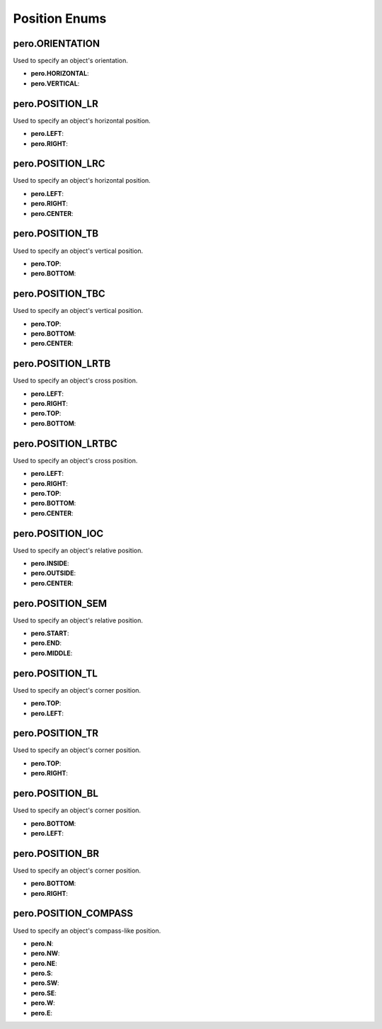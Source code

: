 Position Enums
==============

pero.ORIENTATION
----------------
Used to specify an object's orientation.

- **pero.HORIZONTAL**:
- **pero.VERTICAL**:


pero.POSITION_LR
----------------
Used to specify an object's horizontal position.

- **pero.LEFT**:
- **pero.RIGHT**:


pero.POSITION_LRC
-----------------
Used to specify an object's horizontal position.

- **pero.LEFT**:
- **pero.RIGHT**:
- **pero.CENTER**:


pero.POSITION_TB
----------------
Used to specify an object's vertical position.

- **pero.TOP**:
- **pero.BOTTOM**:


pero.POSITION_TBC
-----------------
Used to specify an object's vertical position.

- **pero.TOP**:
- **pero.BOTTOM**:
- **pero.CENTER**:


pero.POSITION_LRTB
------------------
Used to specify an object's cross position.

- **pero.LEFT**:
- **pero.RIGHT**:
- **pero.TOP**:
- **pero.BOTTOM**:


pero.POSITION_LRTBC
-------------------
Used to specify an object's cross position.

- **pero.LEFT**:
- **pero.RIGHT**:
- **pero.TOP**:
- **pero.BOTTOM**:
- **pero.CENTER**:


pero.POSITION_IOC
-----------------
Used to specify an object's relative position.

- **pero.INSIDE**:
- **pero.OUTSIDE**:
- **pero.CENTER**:


pero.POSITION_SEM
-----------------
Used to specify an object's relative position.

- **pero.START**:
- **pero.END**:
- **pero.MIDDLE**:


pero.POSITION_TL
----------------
Used to specify an object's corner position.

- **pero.TOP**:
- **pero.LEFT**:


pero.POSITION_TR
----------------
Used to specify an object's corner position.

- **pero.TOP**:
- **pero.RIGHT**:


pero.POSITION_BL
----------------
Used to specify an object's corner position.

- **pero.BOTTOM**:
- **pero.LEFT**:


pero.POSITION_BR
----------------
Used to specify an object's corner position.

- **pero.BOTTOM**:
- **pero.RIGHT**:


pero.POSITION_COMPASS
---------------------
Used to specify an object's compass-like position.

- **pero.N**:
- **pero.NW**:
- **pero.NE**:
- **pero.S**:
- **pero.SW**:
- **pero.SE**:
- **pero.W**:
- **pero.E**:
